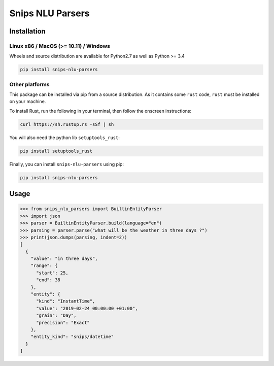 Snips NLU Parsers
=================

Installation
------------

--------------------------------------
Linux x86 / MacOS (>= 10.11) / Windows
--------------------------------------

Wheels and source distribution are available for Python2.7 as well as Python >= 3.4

.. code-block:: bash

    pip install snips-nlu-parsers

---------------
Other platforms
---------------

This package can be installed via pip from a source distribution. As it contains
some ``rust`` code, ``rust`` must be installed on your machine.

To install Rust, run the following in your terminal, then follow the onscreen instructions:

.. code-block:: bash

    curl https://sh.rustup.rs -sSf | sh


You will also need the python lib ``setuptools_rust``:

.. code-block:: bash

    pip install setuptools_rust

Finally, you can install ``snips-nlu-parsers`` using pip:

.. code-block:: bash

    pip install snips-nlu-parsers


Usage
-----

.. code-block:: python

   >>> from snips_nlu_parsers import BuiltinEntityParser
   >>> import json
   >>> parser = BuiltinEntityParser.build(language="en")
   >>> parsing = parser.parse("what will be the weather in three days ?")
   >>> print(json.dumps(parsing, indent=2))
   [
     {
       "value": "in three days",
       "range": {
         "start": 25,
         "end": 38
       },
       "entity": {
         "kind": "InstantTime",
         "value": "2019-02-24 00:00:00 +01:00",
         "grain": "Day",
         "precision": "Exact"
       },
       "entity_kind": "snips/datetime"
     }
   ]
